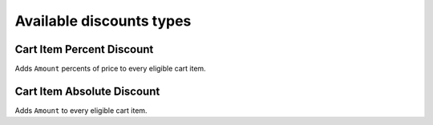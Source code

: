 =========================
Available discounts types
=========================

Cart Item Percent Discount
--------------------------

Adds ``Amount`` percents of price to every eligible cart item.

Cart Item Absolute Discount
---------------------------

Adds ``Amount`` to every eligible cart item.

